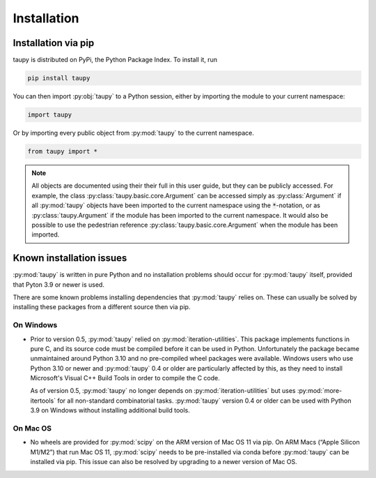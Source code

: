 Installation
************

Installation via pip
====================

taupy is distributed on PyPi, the Python Package Index. To install it, run

.. code-block:: 

   pip install taupy

You can then import :py:obj:`taupy` to a Python session, either by importing 
the module to your current namespace:

.. code:: python
  
    import taupy
    
Or by importing every public object from :py:mod:`taupy` to the current 
namespace.

.. code:: python

    from taupy import *
    
.. note::
  
    All objects are documented using their their full in this user guide, but 
    they can be publicly accessed. 
    For example, the class :py:class:`taupy.basic.core.Argument` can
    be accessed simply as :py:class:`Argument` if all :py:mod:`taupy` objects have
    been imported to the current namespace using the :code:`*`-notation, or as 
    :py:class:`taupy.Argument` if the module has been imported to the current 
    namespace. It would also be possible to use the pedestrian reference 
    :py:class:`taupy.basic.core.Argument` when the module has been imported.
     
Known installation issues
=========================

:py:mod:`taupy` is written in pure Python and no installation problems should 
occur for :py:mod:`taupy` itself, provided that Pyton 3.9 or newer is used.

There are some known problems installing dependencies that :py:mod:`taupy` relies
on. These can usually be solved by installing these packages from a different source
then via pip.

On Windows
^^^^^^^^^^

- Prior to version 0.5, :py:mod:`taupy` relied on :py:mod:`iteration-utilities`. 
  This package implements functions in pure C, and its source code must be compiled
  before it can be used in Python. Unfortunately the 
  package became unmaintained around Python 3.10 and no pre-compiled wheel 
  packages were available. Windows users who use Python 3.10 or newer and 
  :py:mod:`taupy` 0.4 or older are particularly affected by this, as they need
  to install Microsoft's Visual C++ Build Tools in order to compile the C code.

  As of version 0.5, :py:mod:`taupy` no longer depends on :py:mod:`iteration-utilities`
  but uses :py:mod:`more-itertools` for all non-standard combinatorial tasks.
  :py:mod:`taupy` version 0.4 or older can be used with Python 3.9 on Windows 
  without installing additional build tools.

On Mac OS
^^^^^^^^^

- No wheels are provided for :py:mod:`scipy` on the ARM version of Mac OS 11 via
  pip. On ARM Macs (“Apple Silicon M1/M2”) that run Mac OS 11, :py:mod:`scipy` 
  needs to be pre-installed via conda before :py:mod:`taupy` can be installed
  via pip. This issue can also be resolved by upgrading to a newer version of 
  Mac OS.
